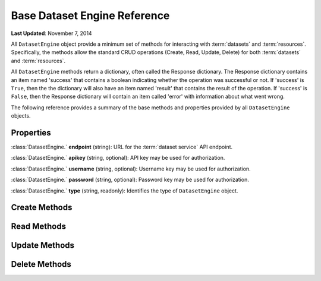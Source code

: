 *****************************
Base Dataset Engine Reference
*****************************

**Last Updated**: November 7, 2014

All ``DatasetEngine`` object provide a minimum set of methods for interacting with :term:`datasets` and :term:`resources`.
Specifically, the methods allow the standard CRUD operations (Create, Read, Update, Delete) for both :term:`datasets` and
:term:`resources`.

All ``DatasetEngine`` methods return a dictionary, often called the Response dictionary. The Response dictionary contains
an item named 'success' that contains a boolean indicating whether the operation was successful or not. If 'success' is
``True``, then the the dictionary will also have an item named 'result' that contains the result of the operation. If
'success' is ``False``, then the Response dictionary will contain an item called 'error' with information about what went
wrong.

The following reference provides a summary of the base methods and properties provided by all ``DatasetEngine`` objects.

Properties
==========

:class:`DatasetEngine.` **endpoint** (string): URL for the :term:`dataset service` API endpoint.

:class:`DatasetEngine.` **apikey** (string, optional): API key may be used for authorization.

:class:`DatasetEngine.` **username** (string, optional): Username key may be used for authorization.

:class:`DatasetEngine.` **password** (string, optional): Password key may be used for authorization.

:class:`DatasetEngine.` **type** (string, readonly): Identifies the type of ``DatasetEngine`` object.


Create Methods
==============

.. automethod:: tethys_dataset_services.base.DatasetEngine.create_dataset

.. automethod:: tethys_dataset_services.base.DatasetEngine.create_resource

Read Methods
============

.. automethod:: tethys_dataset_services.base.DatasetEngine.get_dataset

.. automethod:: tethys_dataset_services.base.DatasetEngine.get_resource

.. automethod:: tethys_dataset_services.base.DatasetEngine.search_datasets

.. automethod:: tethys_dataset_services.base.DatasetEngine.search_resources

.. automethod:: tethys_dataset_services.base.DatasetEngine.list_datasets


Update Methods
==============

.. automethod:: tethys_dataset_services.base.DatasetEngine.update_dataset

.. automethod:: tethys_dataset_services.base.DatasetEngine.update_resource


Delete Methods
==============

.. automethod:: tethys_dataset_services.base.DatasetEngine.delete_dataset

.. automethod:: tethys_dataset_services.base.DatasetEngine.delete_resource